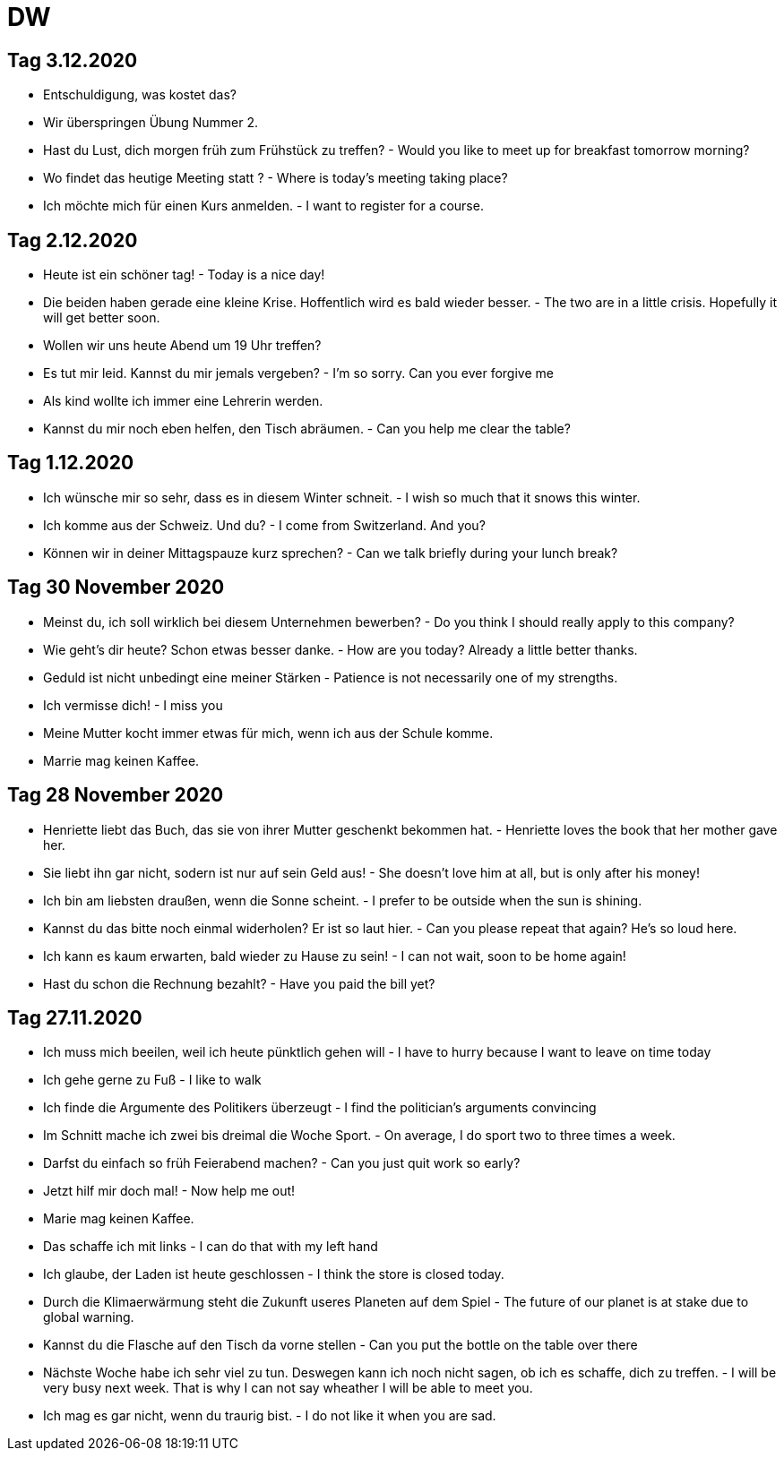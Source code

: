 = DW

== Tag 3.12.2020

* Entschuldigung, was kostet das?
* Wir überspringen Übung Nummer 2.
* Hast du Lust, dich morgen früh zum Frühstück zu treffen? - Would you like to meet up for breakfast tomorrow morning?
* Wo findet das heutige Meeting statt ? - Where is today's meeting taking place?
* Ich möchte mich für einen Kurs anmelden. - I want to register for a course.

== Tag 2.12.2020

* Heute ist ein schöner tag! - Today is a nice day!

* Die beiden haben gerade eine kleine Krise. Hoffentlich wird es bald wieder besser. - The two are in a little crisis. Hopefully it will get better soon.

* Wollen wir uns heute Abend um 19 Uhr treffen?

* Es tut mir leid. Kannst du mir jemals vergeben? - I'm so sorry. Can you ever forgive me

* Als kind wollte ich immer eine Lehrerin werden.

* Kannst du mir noch eben helfen, den Tisch abräumen. - Can you help me clear the table?

== Tag 1.12.2020

* Ich wünsche mir so sehr, dass es in diesem Winter schneit. - I wish so much that it snows this winter.

* Ich komme aus der Schweiz. Und du? - I come from Switzerland. And you?

* Können wir in deiner Mittagspauze kurz sprechen? - Can we talk briefly during your lunch break?

== Tag 30 November 2020

* Meinst du, ich soll wirklich bei diesem Unternehmen bewerben? - Do you think I should really apply to this company?

* Wie geht's dir heute? Schon etwas besser danke. - How are you today? Already a little better thanks.

* Geduld ist nicht unbedingt eine meiner Stärken - Patience is not necessarily one of my strengths.

* Ich vermisse dich! - I miss you

* Meine Mutter kocht immer etwas für mich, wenn ich aus der Schule komme.

* Marrie mag keinen Kaffee.

== Tag 28 November 2020

* Henriette liebt das Buch, das sie von ihrer Mutter geschenkt bekommen hat. - Henriette loves the book that her mother gave her.

* Sie liebt ihn gar nicht, sodern ist nur auf sein Geld aus! - She doesn't love him at all, but is only after his money!

* Ich bin am liebsten draußen, wenn die Sonne scheint. - I prefer to be outside when the sun is shining.

* Kannst du das bitte noch einmal widerholen? Er ist so laut hier. - Can you please repeat that again? He's so loud here.

* Ich kann es kaum erwarten, bald wieder zu Hause zu sein! - I can not wait, soon to be home again!

* Hast du schon die Rechnung bezahlt? - Have you paid the bill yet?


== Tag 27.11.2020

* Ich muss mich beeilen, weil ich heute pünktlich gehen will - I have to hurry because I want to leave on time today

* Ich gehe gerne zu Fuß - I like to walk

* Ich finde die Argumente des Politikers überzeugt - I find the politician's arguments convincing

* Im Schnitt mache ich zwei bis dreimal die Woche Sport. - On average, I do sport two to three times a week.

* Darfst du einfach so früh Feierabend machen? -  Can you just quit work so early?

* Jetzt hilf mir doch mal! - Now help me out!




* Marie mag keinen Kaffee.

* Das schaffe ich mit links - I can do that with my left hand

* Ich glaube, der Laden ist heute geschlossen - I think the store is closed today.

* Durch die Klimaerwärmung steht die Zukunft useres Planeten auf dem Spiel - The future of our planet is at stake due to global warning.
* Kannst du die Flasche auf den Tisch da vorne stellen - Can you put the bottle on the table over there

* Nächste Woche habe ich sehr viel zu tun. Deswegen kann ich noch nicht sagen, ob ich es schaffe, dich zu treffen. - I will be very busy next week. That is why I can not say wheather I will be able to meet you.

* Ich mag es gar nicht, wenn du traurig bist. - I do not like it when you are sad.

---------------------


